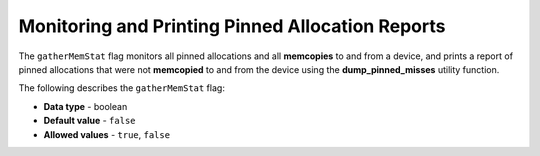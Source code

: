 .. _gather_mem_stat:

*************************
Monitoring and Printing Pinned Allocation Reports
*************************
The ``gatherMemStat`` flag monitors all pinned allocations and all **memcopies** to and from a device, and prints a report of pinned allocations that were not **memcopied** to and from the device using the **dump_pinned_misses** utility function.

The following describes the ``gatherMemStat`` flag:

* **Data type** - boolean
* **Default value** - ``false``
* **Allowed values** - ``true``, ``false``